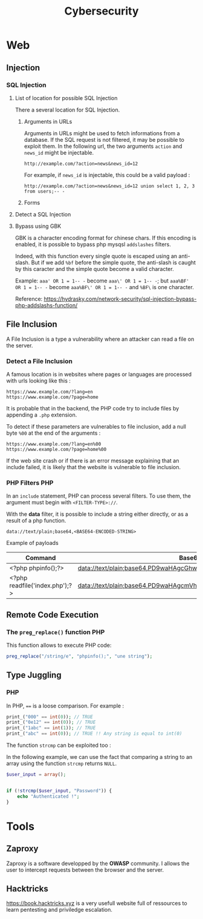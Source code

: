 #+TITLE: Cybersecurity

* Web
** Injection
*** SQL Injection

**** List of location for possible SQL Injection

There a several location for SQL Injection.

***** Arguments in URLs

Arguments in URLs might be used to fetch informations from a database. If the SQL request is not filtered, it may be possible to exploit them. In the following url, the two arguments =action= and =news_id= might be injectable.

#+BEGIN_EXAMPLE
http://example.com/?action=news&news_id=12
#+END_EXAMPLE

For example, if =news_id= is injectable, this could be a valid payload :

#+BEGIN_EXAMPLE
http://example.com/?action=news&news_id=12 union select 1, 2, 3 from users;-- -
#+END_EXAMPLE

***** Forms

**** Detect a SQL Injection

**** Bypass using GBK

GBK is a character encoding format for chinese chars. If this encoding is enabled, it is possible to bypass php mysqsl =addslashes= filters.

Indeed, with this function every single quote is escaped using an anti-slash. But if we add =%bf= before the simple quote, the anti-slash is caught by this caracter and the simple quote become a valid character.

Example: =aaa' OR 1 = 1-- -= become =aaa\' OR 1 = 1-- -=; but =aaa%BF' OR 1 = 1-- -= become =aaa%BF\' OR 1 = 1-- -= and =%BF\= is one character.

Reference: https://hydrasky.com/network-security/sql-injection-bypass-php-addslashs-function/

** File Inclusion

A File Inclusion is a type a vulnerability where an attacker can read a file on the server.

*** Detect a File Inclusion

A famous location is in websites where pages or languages are processed with urls looking like this :

#+BEGIN_EXAMPLE
https://www.example.com/?lang=en
https://www.example.com/?page=home
#+END_EXAMPLE

It is probable that in the backend, the PHP code try to include files by appending a =.php= extension.

To detect if these parameters are vulnerables to file inclusion, add a null byte =%00= at the end of the arguments :

#+BEGIN_EXAMPLE
https://www.example.com/?lang=en%00
https://www.example.com/?page=home%00
#+END_EXAMPLE

If the web site crash or if there is an error message explaining that an include failed, it is likely that the website is vulnerable to file inclusion.

*** PHP Filters :PHP:

In an =include= statement, PHP can process several filters. To use them, the argument must begin with =<FILTER-TYPE>://=.

With the *data* filter, it is possible to include a string either directly, or as a result of a php function.

#+BEGIN_EXAMPLE
data://text/plain;base64,<BASE64-ENCODED-STRING>
#+END_EXAMPLE

Example of payloads

| Command                        | Base64                                                            |
|--------------------------------+-------------------------------------------------------------------|
| <?php phpinfo();?>             | data://text/plain;base64,PD9waHAgcGhwaW5mbygpOz8+                 |
| <?php readfile('index.php');?> | data://text/plain;base64,PD9waHAgcmVhZGZpbGUoJ2luZGV4LnBocCcpOz8+ |

** Remote Code Execution

*** The =preg_replace()= function :PHP:

This function allows to execute PHP code:

#+BEGIN_SRC php
preg_replace("/string/e", "phpinfo();", "une string");
#+END_SRC

** Type Juggling
*** PHP

In PHP, ==== is a loose comparison. For example :

#+BEGIN_SRC php :results output
print_("000" == int(0)); // TRUE
print_("0e12" == int(0)); // TRUE
print_("1abc" == int(1)); // TRUE
print_("abc" == int(0)); // TRUE !! Any string is equal to int(0)
#+END_SRC

#+RESULTS:


The function =strcmp= can be exploited too :

In the following example, we can use the fact that comparing a string to an array using the function =strcmp= returns =NULL=.

#+BEGIN_SRC php
$user_input = array();


if (!strcmp($user_input, "Password")) {
    echo "Authenticated !";
}
#+END_SRC

* Tools
** Zaproxy

Zaproxy is a software developped by the *OWASP* community. I allows the user to
intercept requests between the browser and the server.

** Hacktricks

https://book.hacktricks.xyz is a very usefull website full of ressources to
learn pentesting and priviledge escalation.
